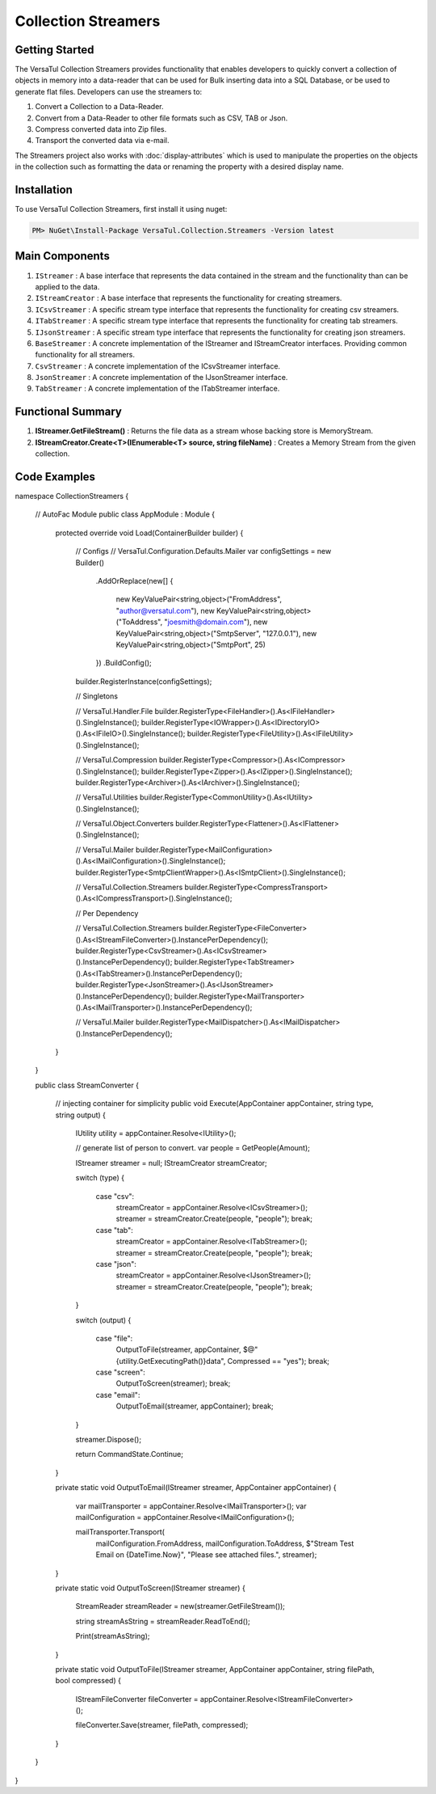 Collection Streamers
====================

Getting Started
----------------
The VersaTul Collection Streamers provides functionality that enables developers to quickly convert a collection of objects in memory into a data-reader that can be used for Bulk inserting data into a SQL Database, or be used to generate flat files.
Developers can use the streamers to:

#. Convert a Collection to a Data-Reader.
#. Convert from a Data-Reader to other file formats such as CSV, TAB or Json.
#. Compress converted data into Zip files.
#. Transport the converted data via e-mail.

The Streamers project also works with :doc:`display-attributes` which is used to manipulate the properties on the objects in the collection such as formatting the data or renaming the property with a desired display name.

Installation
------------

To use VersaTul Collection Streamers, first install it using nuget:

.. code-block:: console
    
    PM> NuGet\Install-Package VersaTul.Collection.Streamers -Version latest

Main Components
----------------
#. ``IStreamer`` : A base interface that represents the data contained in the stream and the functionality than can be applied to the data.
#. ``IStreamCreator`` : A base interface that represents the functionality for creating streamers.
#. ``ICsvStreamer`` : A specific stream type interface that represents the functionality for creating csv streamers.
#. ``ITabStreamer`` : A specific stream type interface that represents the functionality for creating tab streamers.
#. ``IJsonStreamer`` : A specific stream type interface that represents the functionality for creating json streamers.
#. ``BaseStreamer`` : A concrete implementation of the IStreamer and IStreamCreator interfaces. Providing common functionality for all streamers.
#. ``CsvStreamer`` : A concrete implementation of the ICsvStreamer interface.
#. ``JsonStreamer`` : A concrete implementation of the IJsonStreamer interface.
#. ``TabStreamer`` : A concrete implementation of the ITabStreamer interface.


Functional Summary
------------------
#. **IStreamer.GetFileStream()** : Returns the file data as a stream whose backing store is MemoryStream.
#. **IStreamCreator.Create<T>(IEnumerable<T> source, string fileName)** : Creates a Memory Stream from the given collection.


Code Examples
-------------

.. code-block:: c#
    :caption: Simple Example of CsvStreamer.

    using VersaTul.Collection.Streamers;
    using VersaTul.Collection.Streamers.Compressions;
    using VersaTul.Collection.Streamers.Converters;
    using VersaTul.Compression;
    using VersaTul.Handler.File;
    using VersaTul.Object.Converters;
    using VersaTul.Utilities;

    namespace CollectionStreamers
    {
        class Program
        {
            static void Main(string[] args)
            {
                // Create N number of data model
                var people = GetPeople(1000);

                // Create Needed Instances
                var iOWrapper = new IOWrapper();
                var utility = new CommonUtility();
                var handler = new FileHandler(iOWrapper, iOWrapper);
                var flattener = new Flattener();
                var zipper = new Zipper(new Archiver());
                var compressor = new Compressor(zipper);
                var fileUtil = new FileUtility(handler, iOWrapper);
                var fileConvert = new FileConverter(fileUtil, handler, compressor);

                // Creating the CsvStreamer Instance
                var csvStreamer = new CsvStreamer(utility, handler, flattener);

                // Create CSV from given people collection
                var csv = csvStreamer.Create(people, "people");

                // Save csv to Path
                fileConvert.Save(csv, "C:\\your\\file\\path\\here\\", false);
            }

            // Helper method for generating list of data model.
            private static IEnumerable<Person> GetPeople(int amount)
            {
                var people = new List<Person>(amount);
                var names = new[]
                {
                    "John Doe",
                    "Jane Smith",
                    "Susan Williams",
                    "Mike Burger",
                    "Joe Williams",
                    "Timmy Smith",
                    "Lisa Ray",
                    "Stanley Smith",
                    "Sam Jones",
                };

                for (int i = 0; i < amount; i++)
                {
                    people.Add(new Person
                    {
                        Age = i + 10,
                        Name = CommonUtil.RandomSampler(names),
                        AccountBalance = (100.99m * i),
                        BestFriend = CommonUtil.RandomSampler(people)
                    });
                }

                return people;
            }
        }

        // Data Model
        public class Person
        {
            public int Age { get; set; }
            public string? Name { get; set; }
            public decimal AccountBalance { get; set; }
            public IEnumerable<Person>? Friends { get; set; }
            public Person? BestFriend { get; set; }
        }

        // Helper class
        public static class CommonUtil
        {
            public static T? RandomSampler<T>(IList<T> source)
            {
                var max = source.Count;

                if (max == 0)
                    return default;

                var rand = new Random();
                var position = rand.Next(max);

                return source[position];
            }
        }
    }


.. code-block:: c#
    :caption: IoC Example of CsvStreamer

namespace CollectionStreamers
{
    // AutoFac Module
    public class AppModule : Module
    {
        protected override void Load(ContainerBuilder builder)
        {
            // Configs
            // VersaTul.Configuration.Defaults.Mailer
            var configSettings = new Builder()
                .AddOrReplace(new[]
                {
                    new KeyValuePair<string,object>("FromAddress", "author@versatul.com"),
                    new KeyValuePair<string,object>("ToAddress", "joesmith@domain.com"),
                    new KeyValuePair<string,object>("SmtpServer", "127.0.0.1"),
                    new KeyValuePair<string,object>("SmtpPort", 25)
                })
                .BuildConfig();

            builder.RegisterInstance(configSettings);

            // Singletons

            // VersaTul.Handler.File
            builder.RegisterType<FileHandler>().As<IFileHandler>().SingleInstance();
            builder.RegisterType<IOWrapper>().As<IDirectoryIO>().As<IFileIO>().SingleInstance();
            builder.RegisterType<FileUtility>().As<IFileUtility>().SingleInstance();

            // VersaTul.Compression
            builder.RegisterType<Compressor>().As<ICompressor>().SingleInstance();
            builder.RegisterType<Zipper>().As<IZipper>().SingleInstance();
            builder.RegisterType<Archiver>().As<IArchiver>().SingleInstance();

            // VersaTul.Utilities
            builder.RegisterType<CommonUtility>().As<IUtility>().SingleInstance();

            // VersaTul.Object.Converters
            builder.RegisterType<Flattener>().As<IFlattener>().SingleInstance();

            // VersaTul.Mailer
            builder.RegisterType<MailConfiguration>().As<IMailConfiguration>().SingleInstance();
            builder.RegisterType<SmtpClientWrapper>().As<ISmtpClient>().SingleInstance();

            // VersaTul.Collection.Streamers
            builder.RegisterType<CompressTransport>().As<ICompressTransport>().SingleInstance();

            // Per Dependency

            // VersaTul.Collection.Streamers
            builder.RegisterType<FileConverter>().As<IStreamFileConverter>().InstancePerDependency();
            builder.RegisterType<CsvStreamer>().As<ICsvStreamer>().InstancePerDependency();
            builder.RegisterType<TabStreamer>().As<ITabStreamer>().InstancePerDependency();
            builder.RegisterType<JsonStreamer>().As<IJsonStreamer>().InstancePerDependency();
            builder.RegisterType<MailTransporter>().As<IMailTransporter>().InstancePerDependency();

            // VersaTul.Mailer
            builder.RegisterType<MailDispatcher>().As<IMailDispatcher>().InstancePerDependency();
        }
    }

    public class StreamConverter
    {
        // injecting container for simplicity
        public void Execute(AppContainer appContainer, string type, string output)
        {
            IUtility utility = appContainer.Resolve<IUtility>();

            // generate list of person to convert. 
            var people = GetPeople(Amount);

            IStreamer streamer = null;
            IStreamCreator streamCreator;

            switch (type)
            {
                case "csv":
                    streamCreator = appContainer.Resolve<ICsvStreamer>();
                    streamer = streamCreator.Create(people, "people");
                    break;
                case "tab":
                    streamCreator = appContainer.Resolve<ITabStreamer>();
                    streamer = streamCreator.Create(people, "people");
                    break;
                case "json":
                    streamCreator = appContainer.Resolve<IJsonStreamer>();
                    streamer = streamCreator.Create(people, "people");
                    break;
            }

            switch (output)
            {
                case "file":
                    OutputToFile(streamer, appContainer, $@"{utility.GetExecutingPath()}\data", Compressed == "yes");
                    break;
                case "screen":
                    OutputToScreen(streamer);
                    break;
                case "email":
                    OutputToEmail(streamer, appContainer);
                    break;
            }

            streamer.Dispose();

            return CommandState.Continue;
        }

        private static void OutputToEmail(IStreamer streamer, AppContainer appContainer)
        {
            var mailTransporter = appContainer.Resolve<IMailTransporter>();
            var mailConfiguration = appContainer.Resolve<IMailConfiguration>();

            mailTransporter.Transport(
                mailConfiguration.FromAddress, 
                mailConfiguration.ToAddress, 
                $"Stream Test Email on {DateTime.Now}", 
                "Please see attached files.", 
                streamer);
        }

        private static void OutputToScreen(IStreamer streamer)
        {
            StreamReader streamReader = new(streamer.GetFileStream());

            string streamAsString = streamReader.ReadToEnd();

            Print(streamAsString);
        }

        private static void OutputToFile(IStreamer streamer, AppContainer appContainer, string filePath, bool compressed)
        {
            IStreamFileConverter fileConverter = appContainer.Resolve<IStreamFileConverter>();

            fileConverter.Save(streamer, filePath, compressed);
        }        
    }
}
